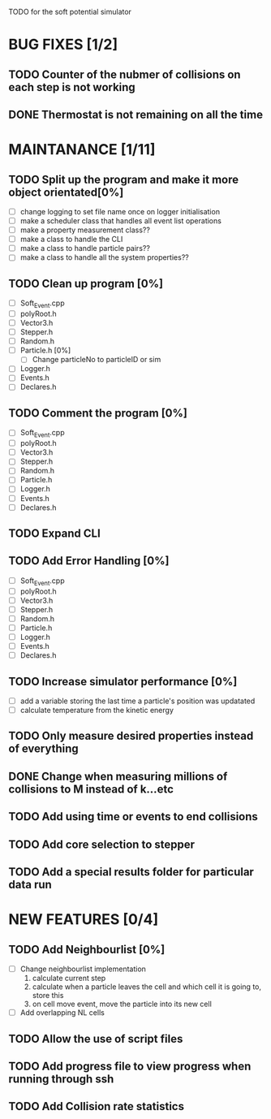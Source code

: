 TODO for the soft potential simulator

* BUG FIXES [1/2]
** TODO Counter of the nubmer of collisions on each step is not working
** DONE Thermostat is not remaining on all the time
* MAINTANANCE [1/11]
** TODO Split up the program and make it more object orientated[0%]
   + [ ] change logging to set file name once on logger initialisation
   + [ ] make a scheduler class that handles all event list operations
   + [ ] make a property measurement class??
   + [ ] make a class to handle the CLI
   + [ ] make a class to handle particle pairs??
   + [ ] make a class to handle all the system properties??
   
** TODO Clean up program [0%]
  + [ ] Soft_Event.cpp
  + [ ] polyRoot.h
  + [ ] Vector3.h
  + [ ] Stepper.h
  + [ ] Random.h
  + [ ] Particle.h [0%]
	- [ ] Change particleNo to particleID or sim
  + [ ] Logger.h
  + [ ] Events.h
  + [ ] Declares.h
** TODO Comment the program [0%]
  + [ ] Soft_Event.cpp
  + [ ] polyRoot.h
  + [ ] Vector3.h
  + [ ] Stepper.h
  + [ ] Random.h
  + [ ] Particle.h
  + [ ] Logger.h
  + [ ] Events.h
  + [ ] Declares.h
** TODO Expand CLI
** TODO Add Error Handling [0%]
  + [ ] Soft_Event.cpp
  + [ ] polyRoot.h
  + [ ] Vector3.h
  + [ ] Stepper.h
  + [ ] Random.h
  + [ ] Particle.h
  + [ ] Logger.h
  + [ ] Events.h
  + [ ] Declares.h
** TODO Increase simulator performance [0%]
  + [ ] add a variable storing the last time a particle's position was updatated
  + [ ] calculate temperature from the kinetic energy
** TODO Only measure desired properties instead of everything
** DONE Change when measuring millions of collisions to M instead of k...etc
** TODO Add using time or events to end collisions
** TODO Add core selection to stepper
** TODO Add a special results folder for particular data run
* NEW FEATURES [0/4]
** TODO Add Neighbourlist [0%]
+ [ ] Change neighbourlist implementation
      1. calculate current step 
      2. calculate when a particle leaves the cell and which cell it is going to, store this
      3. on cell move event, move the particle into its new cell
+ [ ] Add overlapping NL cells
** TODO Allow the use of script files
** TODO Add progress file to view progress when running through ssh
** TODO Add Collision rate statistics
